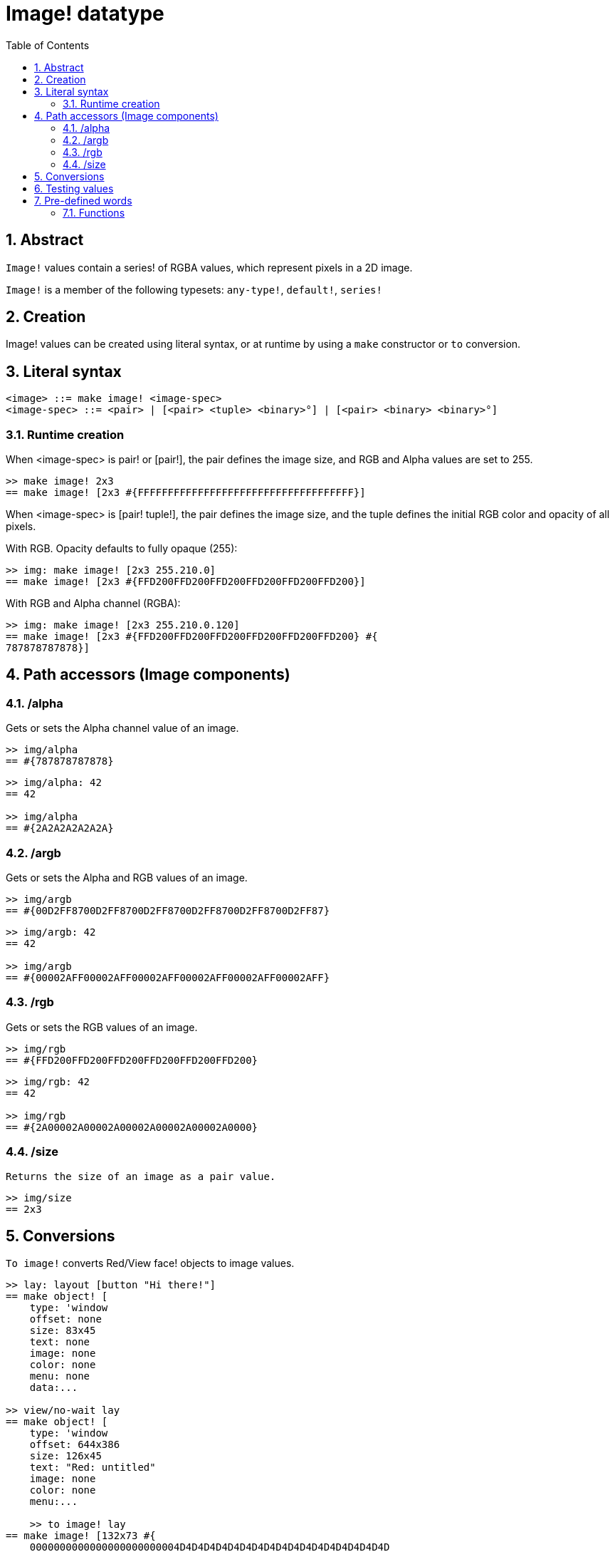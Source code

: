 = Image! datatype
:toc:
:numbered:

== Abstract

`Image!` values contain a series! of RGBA values, which represent pixels in a 2D image.

`Image!` is a member of the following typesets: `any-type!`, `default!`, `series!`

== Creation

Image! values can be created using literal syntax, or at runtime by using a `make` constructor or `to` conversion.

== Literal syntax

```
<image> ::= make image! <image-spec>
<image-spec> ::= <pair> | [<pair> <tuple> <binary>°] | [<pair> <binary> <binary>°]
```

=== Runtime creation

When <image-spec> is pair! or [pair!], the pair defines the image size, and RGB and Alpha values are set to 255. 

```red
>> make image! 2x3
== make image! [2x3 #{FFFFFFFFFFFFFFFFFFFFFFFFFFFFFFFFFFFF}]
```

When <image-spec> is [pair! tuple!], the pair defines the image size, and the tuple defines the initial RGB color and opacity of all pixels. 

With RGB. Opacity defaults to fully opaque (255):

```red
>> img: make image! [2x3 255.210.0]
== make image! [2x3 #{FFD200FFD200FFD200FFD200FFD200FFD200}]
```

With RGB and Alpha channel (RGBA):

```red
>> img: make image! [2x3 255.210.0.120]
== make image! [2x3 #{FFD200FFD200FFD200FFD200FFD200FFD200} #{
787878787878}]
```

// When <image-spec> is [pair! tuple! binary!], the pair defines the image size, the tuple defines the initial RGB color of all pixels, and the binary value defines the intial opacity of the image.


// When <image-spec> is [pair! binary! binary!], the pair defines the image size, the first binary value defines the initial RGB color of all pixels, and the second binary value defines the intial opacity of the image.

== Path accessors (Image components)

=== /alpha

Gets or sets the Alpha channel value of an image.

```red
>> img/alpha
== #{787878787878}
```

```red
>> img/alpha: 42
== 42

>> img/alpha
== #{2A2A2A2A2A2A}
```

=== /argb

Gets or sets the Alpha and RGB values of an image.

```red
>> img/argb
== #{00D2FF8700D2FF8700D2FF8700D2FF8700D2FF8700D2FF87}
```

```red
>> img/argb: 42
== 42

>> img/argb
== #{00002AFF00002AFF00002AFF00002AFF00002AFF00002AFF}
```

=== /rgb

Gets or sets the RGB values of an image.

```red
>> img/rgb
== #{FFD200FFD200FFD200FFD200FFD200FFD200}
```

```red
>> img/rgb: 42
== 42

>> img/rgb
== #{2A00002A00002A00002A00002A00002A0000}
```
=== /size

 Returns the size of an image as a pair value.

```red
>> img/size
== 2x3
```


== Conversions

`To image!` converts Red/View face! objects to image values.

```red
>> lay: layout [button "Hi there!"]
== make object! [
    type: 'window
    offset: none
    size: 83x45
    text: none
    image: none
    color: none
    menu: none
    data:...

>> view/no-wait lay
== make object! [
    type: 'window
    offset: 644x386
    size: 126x45
    text: "Red: untitled"
    image: none
    color: none
    menu:...

    >> to image! lay
== make image! [132x73 #{
    0000000000000000000000004D4D4D4D4D4D4D4D4D4D4D4D4D4D4D4D4D4D
    4D4D4D4D4D4D4D4D4D4D4D4D4D4D4D4D4D4D4D4D4D4D4D4...
```

== Testing values

Use `image?` to check if a value is of the `image!` datatype.

```red
>> image? img
== true
```

Use `type?` to return the datatype of a given value.

```red
>> type? img
== image!
```


== Pre-defined words

=== Functions

`draw`, `image?`, `layout`, `series?`, `to-image`

